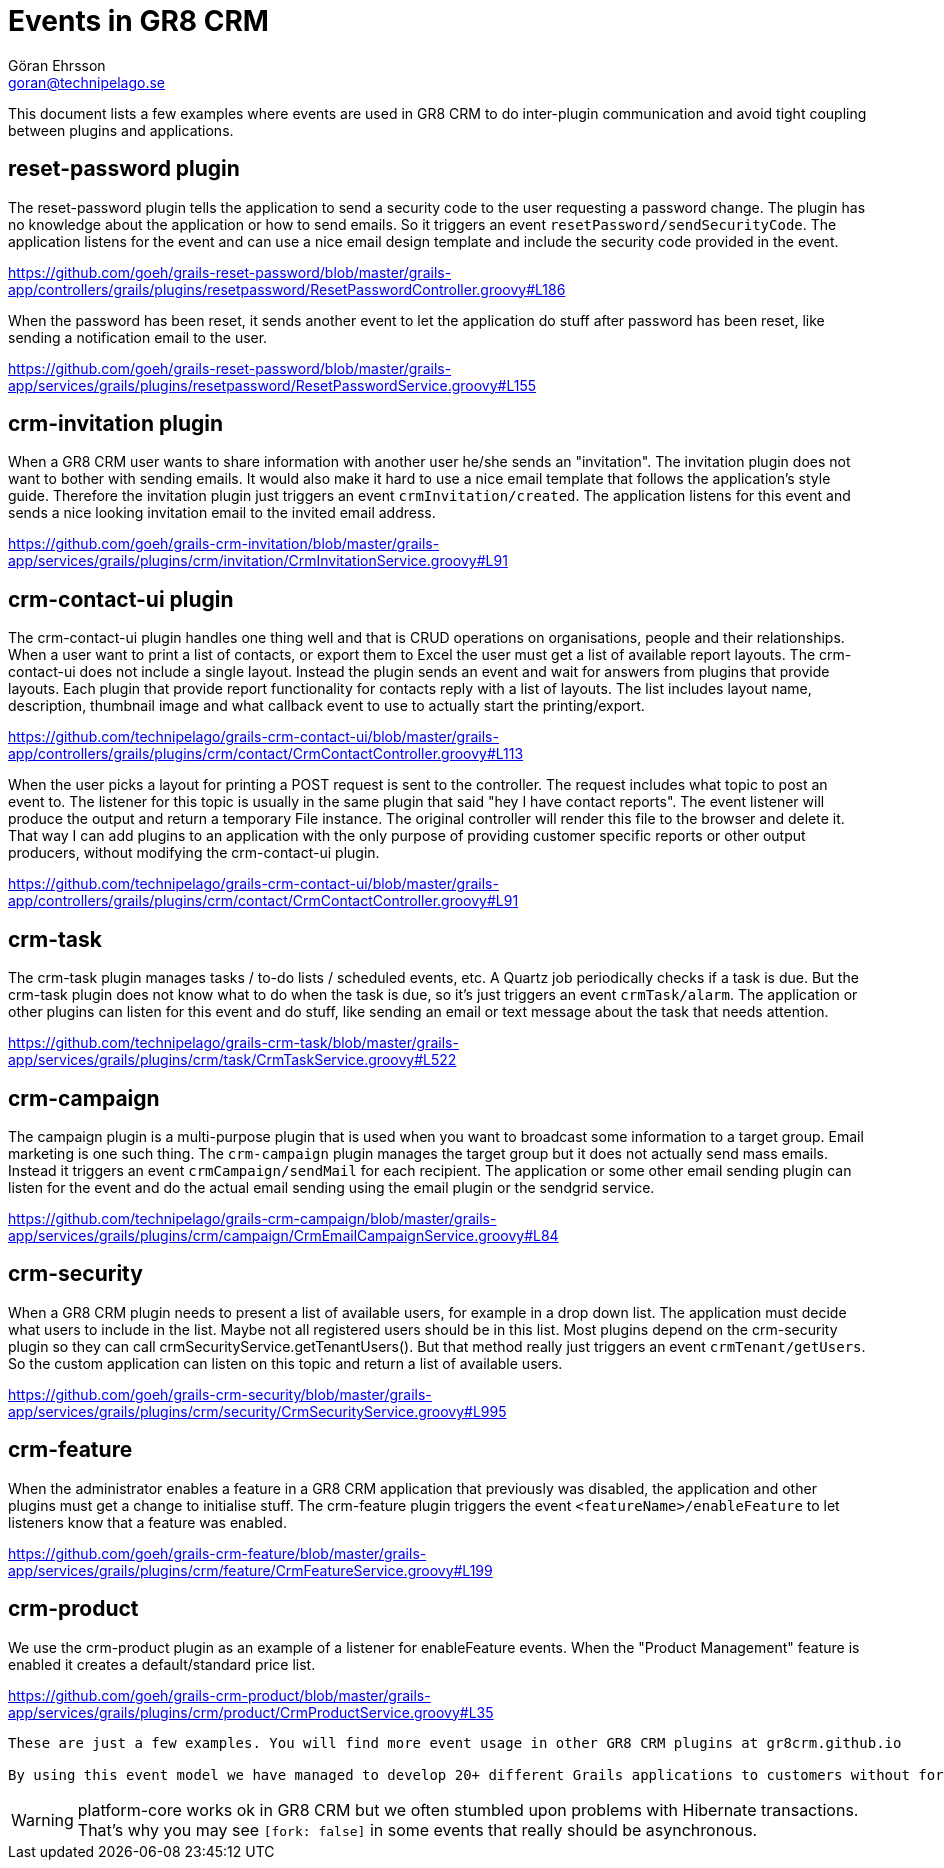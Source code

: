 = Events in GR8 CRM
Göran Ehrsson <goran@technipelago.se>
:description: GR8 CRM event examples
:keywords: groovy, grails, crm, gr8crm, events
:icons: font
:imagesdir: ./images
:source-highlighter: prettify
:homepage: http://gr8crm.github.io
:gr8crm: GR8 CRM

This document lists a few examples where events are used in {gr8crm} to do inter-plugin communication and avoid tight coupling between plugins and applications.

== reset-password plugin

The reset-password plugin tells the application to send a security code to the user requesting a password change. The plugin has no knowledge about the application or how to send emails. So it triggers an event `resetPassword/sendSecurityCode`. The application listens for the event and can use a nice email design template and include the security code provided in the event.

https://github.com/goeh/grails-reset-password/blob/master/grails-app/controllers/grails/plugins/resetpassword/ResetPasswordController.groovy#L186

When the password has been reset, it sends another event to let the application do stuff after password has been reset, like sending a notification email to the user.

https://github.com/goeh/grails-reset-password/blob/master/grails-app/services/grails/plugins/resetpassword/ResetPasswordService.groovy#L155

== crm-invitation plugin

When a {gr8crm} user wants to share information with another user he/she sends an "invitation". The invitation plugin does not want to bother with sending emails. It would also make it hard to use a nice email template that follows the application's style guide. Therefore the invitation plugin just triggers an event `crmInvitation/created`. The application listens for this event and sends a nice looking invitation email to the invited email address.

https://github.com/goeh/grails-crm-invitation/blob/master/grails-app/services/grails/plugins/crm/invitation/CrmInvitationService.groovy#L91

== crm-contact-ui plugin

The crm-contact-ui plugin handles one thing well and that is CRUD operations on organisations, people and their relationships. When a user want to print a list of contacts, or export them to Excel the user must get a list of available report layouts. The crm-contact-ui does not include a single layout. Instead the plugin sends an event and wait for answers from plugins that provide layouts. Each plugin that provide report functionality for contacts reply with a list of layouts. The list includes layout name, description, thumbnail image and what callback event to use to actually start the printing/export.

https://github.com/technipelago/grails-crm-contact-ui/blob/master/grails-app/controllers/grails/plugins/crm/contact/CrmContactController.groovy#L113

When the user picks a layout for printing a POST request is sent to the controller. The request includes what topic to post an event to. The listener for this topic is usually in the same plugin that said "hey I have contact reports". The event listener will produce the output and return a temporary File instance. The original controller will render this file to the browser and delete it. That way I can add plugins to an application with the only purpose of providing customer specific reports or other output producers, without modifying the crm-contact-ui plugin.

https://github.com/technipelago/grails-crm-contact-ui/blob/master/grails-app/controllers/grails/plugins/crm/contact/CrmContactController.groovy#L91

== crm-task

The crm-task plugin manages tasks / to-do lists / scheduled events, etc. A Quartz job periodically checks if a task is due. But the crm-task plugin does not know what to do when the task is due, so it's just triggers an event `crmTask/alarm`. The application or other plugins can listen for this event and do stuff, like sending an email or text message about the task that needs attention.

https://github.com/technipelago/grails-crm-task/blob/master/grails-app/services/grails/plugins/crm/task/CrmTaskService.groovy#L522

== crm-campaign

The campaign plugin is a multi-purpose plugin that is used when you
want to broadcast some information to a target group.
Email marketing is one such thing. The `crm-campaign` plugin
manages the target group but it does not actually send mass emails.
Instead it triggers an event `crmCampaign/sendMail` for each recipient.
The application or some other email sending plugin can listen for the
event and do the actual email sending using the email plugin or the sendgrid service.

https://github.com/technipelago/grails-crm-campaign/blob/master/grails-app/services/grails/plugins/crm/campaign/CrmEmailCampaignService.groovy#L84

== crm-security

When a {gr8crm} plugin needs to present a list of available users, for example in a drop down list. The application must decide what users to include in the list. Maybe not all registered users should be in this list. Most plugins depend on the crm-security plugin so they can call crmSecurityService.getTenantUsers(). But that method really just triggers an event `crmTenant/getUsers`. So the custom application can listen on this topic and return a list of available users.

https://github.com/goeh/grails-crm-security/blob/master/grails-app/services/grails/plugins/crm/security/CrmSecurityService.groovy#L995

== crm-feature

When the administrator enables a feature in a {gr8crm} application that previously was disabled, the application and other plugins must get a change to initialise stuff. The crm-feature plugin triggers the event  `<featureName>/enableFeature` to let listeners know that a feature was enabled.

https://github.com/goeh/grails-crm-feature/blob/master/grails-app/services/grails/plugins/crm/feature/CrmFeatureService.groovy#L199

== crm-product

We use the crm-product plugin as an example of a listener for enableFeature events. When the "Product Management" feature is enabled it creates a default/standard price list.

https://github.com/goeh/grails-crm-product/blob/master/grails-app/services/grails/plugins/crm/product/CrmProductService.groovy#L35

----
These are just a few examples. You will find more event usage in other GR8 CRM plugins at gr8crm.github.io

By using this event model we have managed to develop 20+ different Grails applications to customers without forking one single plugin. All our customers use the same set of base plugins. Then we develop one or two custom plugins for customers that need special stuff. Customers with simple requirements just need some @Listener(s) in a custom application service and they still get a system that feels customised just for them.
----

WARNING: platform-core works ok in {gr8crm} but we often stumbled upon problems with Hibernate transactions. That's why you may see `[fork: false]` in some events that really should be asynchronous.
